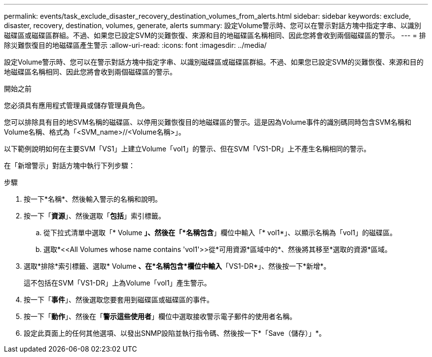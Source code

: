 ---
permalink: events/task_exclude_disaster_recovery_destination_volumes_from_alerts.html 
sidebar: sidebar 
keywords: exclude, disaster, recovery, destination, volumes, generate, alerts 
summary: 設定Volume警示時、您可以在警示對話方塊中指定字串、以識別磁碟區或磁碟區群組。不過、如果您已設定SVM的災難恢復、來源和目的地磁碟區名稱相同、因此您將會收到兩個磁碟區的警示。 
---
= 排除災難恢復目的地磁碟區產生警示
:allow-uri-read: 
:icons: font
:imagesdir: ../media/


[role="lead"]
設定Volume警示時、您可以在警示對話方塊中指定字串、以識別磁碟區或磁碟區群組。不過、如果您已設定SVM的災難恢復、來源和目的地磁碟區名稱相同、因此您將會收到兩個磁碟區的警示。

.開始之前
您必須具有應用程式管理員或儲存管理員角色。

您可以排除具有目的地SVM名稱的磁碟區、以停用災難恢復目的地磁碟區的警示。這是因為Volume事件的識別碼同時包含SVM名稱和Volume名稱、格式為「<SVM_name>//<Volume名稱>」。

以下範例說明如何在主要SVM「VS1」上建立Volume「vol1」的警示、但在SVM「VS1-DR」上不產生名稱相同的警示。

在「新增警示」對話方塊中執行下列步驟：

.步驟
. 按一下*名稱*、然後輸入警示的名稱和說明。
. 按一下「*資源*」、然後選取「*包括*」索引標籤。
+
.. 從下拉式清單中選取「* Volume *」、然後在「*名稱包含*」欄位中輸入「* vol1*」、以顯示名稱為「vol1」的磁碟區。
.. 選取*+<<All Volumes whose name contains 'vol1'>>從*可用資源*區域中的+*、然後將其移至*選取的資源*區域。


. 選取*排除*索引標籤、選取* Volume *、在*名稱包含*欄位中輸入*「VS1-DR*」、然後按一下*新增*。
+
這不包括在SVM「VS1-DR」上為Volume「vol1」產生警示。

. 按一下「*事件*」、然後選取您要套用到磁碟區或磁碟區的事件。
. 按一下「*動作*」、然後在「*警示這些使用者*」欄位中選取接收警示電子郵件的使用者名稱。
. 設定此頁面上的任何其他選項、以發出SNMP設陷並執行指令碼、然後按一下*「Save（儲存）」*。

